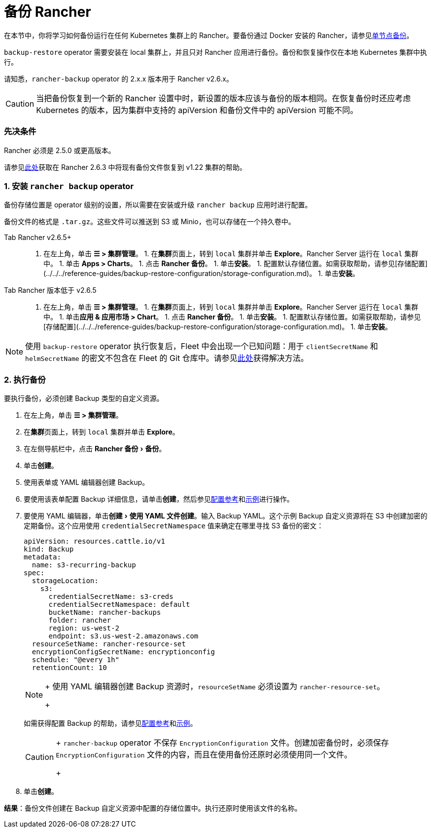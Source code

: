 = 备份 Rancher
:experimental:

在本节中，你将学习如何备份运行在任何 Kubernetes 集群上的 Rancher。要备份通过 Docker 安装的 Rancher，请参见xref:back-up-docker-installed-rancher.adoc[单节点备份]。

`backup-restore` operator 需要安装在 local 集群上，并且只对 Rancher 应用进行备份。备份和恢复操作仅在本地 Kubernetes 集群中执行。

请知悉，`rancher-backup` operator 的 2.x.x 版本用于 Rancher v2.6.x。

[CAUTION]
====

当把备份恢复到一个新的 Rancher 设置中时，新设置的版本应该与备份的版本相同。在恢复备份时还应考虑 Kubernetes 的版本，因为集群中支持的 apiVersion 和备份文件中的 apiVersion 可能不同。
====


=== 先决条件

Rancher 必须是 2.5.0 或更高版本。

请参见link:migrate-rancher-to-new-cluster.adoc#2-使用-restore-自定义资源来还原备份[此处]获取在 Rancher 2.6.3 中将现有备份文件恢复到 v1.22 集群的帮助。

=== 1. 安装 `rancher backup` operator

备份存储位置是 operator 级别的设置，所以需要在安装或升级 `rancher backup` 应用时进行配置。

备份文件的格式是 `.tar.gz`。这些文件可以推送到 S3 或 Minio，也可以存储在一个持久卷中。

[tabs]
====
Tab Rancher v2.6.5+::
+
1. 在左上角，单击 **☰ > 集群管理**。 1. 在**集群**页面上，转到 `local` 集群并单击 **Explore**。Rancher Server 运行在 `local` 集群中。 1. 单击 **Apps > Charts**。 1. 点击 **Rancher 备份**。 1. 单击**安装**。 1. 配置默认存储位置。如需获取帮助，请参见[存储配置](../../../reference-guides/backup-restore-configuration/storage-configuration.md)。 1. 单击**安装**。 

Tab Rancher 版本低于 v2.6.5::
+
1. 在左上角，单击 **☰ > 集群管理**。 1. 在**集群**页面上，转到 `local` 集群并单击 **Explore**。Rancher Server 运行在 `local` 集群中。 1. 单击**应用 & 应用市场 > Chart**。 1. 点击 **Rancher 备份**。 1. 单击**安装**。 1. 配置默认存储位置。如需获取帮助，请参见[存储配置](../../../reference-guides/backup-restore-configuration/storage-configuration.md)。 1. 单击**安装**。
====

[NOTE]
====

使用 `backup-restore` operator 执行恢复后，Fleet 中会出现一个已知问题：用于 `clientSecretName` 和 `helmSecretName` 的密文不包含在 Fleet 的 Git 仓库中。请参见link:../deploy-apps-across-clusters/fleet.adoc#故障排除[此处]获得解决方法。
====


=== 2. 执行备份

要执行备份，必须创建 Backup 类型的自定义资源。

. 在左上角，单击 *☰ > 集群管理*。
. 在**集群**页面上，转到 `local` 集群并单击 *Explore*。
. 在左侧导航栏中，点击 menu:Rancher 备份[备份]。
. 单击**创建**。
. 使用表单或 YAML 编辑器创建 Backup。
. 要使用该表单配置 Backup 详细信息，请单击**创建**，然后参见xref:../../../reference-guides/backup-restore-configuration/backup-configuration.adoc[配置参考]和link:../../../reference-guides/backup-restore-configuration/examples.adoc#备份[示例]进行操作。
. 要使用 YAML 编辑器，单击menu:创建[使用 YAML 文件创建]。输入 Backup YAML。这个示例 Backup 自定义资源将在 S3 中创建加密的定期备份。这个应用使用 `credentialSecretNamespace` 值来确定在哪里寻找 S3 备份的密文：
+
[,yaml]
----
apiVersion: resources.cattle.io/v1
kind: Backup
metadata:
  name: s3-recurring-backup
spec:
  storageLocation:
    s3:
      credentialSecretName: s3-creds
      credentialSecretNamespace: default
      bucketName: rancher-backups
      folder: rancher
      region: us-west-2
      endpoint: s3.us-west-2.amazonaws.com
  resourceSetName: rancher-resource-set
  encryptionConfigSecretName: encryptionconfig
  schedule: "@every 1h"
  retentionCount: 10
----
+

[NOTE]
====
+
使用 YAML 编辑器创建 Backup 资源时，`resourceSetName` 必须设置为 `rancher-resource-set`。
+
====

+
如需获得配置 Backup 的帮助，请参见xref:../../../reference-guides/backup-restore-configuration/backup-configuration.adoc[配置参考]和link:../../../reference-guides/backup-restore-configuration/examples.adoc#备份[示例]。
+

[CAUTION]
====
+
`rancher-backup` operator 不保存 `EncryptionConfiguration` 文件。创建加密备份时，必须保存 `EncryptionConfiguration` 文件的内容，而且在使用备份还原时必须使用同一个文件。
+
====


. 单击**创建**。

*结果*：备份文件创建在 Backup 自定义资源中配置的存储位置中。执行还原时使用该文件的名称。
